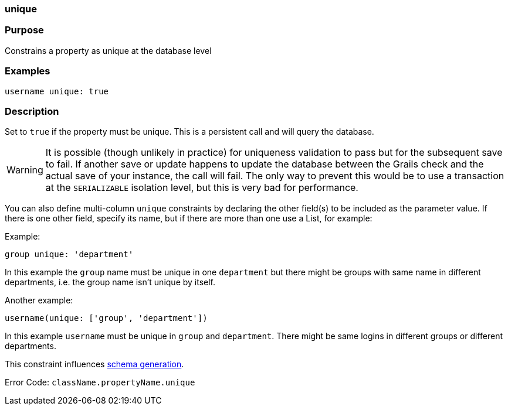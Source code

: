 
=== unique



=== Purpose


Constrains a property as unique at the database level


=== Examples


[source,java]
----
username unique: true
----


=== Description


Set to `true` if the property must be unique. This is a persistent call and will query the database.

WARNING: It is possible (though unlikely in practice) for uniqueness validation to pass but for the subsequent save to fail. If another save or update happens to update the database between the Grails check and the actual save of your instance, the call will fail. The only way to prevent this would be to use a transaction at the `SERIALIZABLE` isolation level, but this is very bad for performance.

You can also define multi-column `unique` constraints by declaring the other field(s) to be included as the parameter value. If there is one other field, specify its name, but if there are more than one use a List, for example:

Example:

[source,java]
----
group unique: 'department'
----

In this example the `group` name must be unique in one `department` but there might be groups with same name in different departments, i.e. the group name isn't unique by itself.

Another example:

[source,java]
----
username(unique: ['group', 'department'])
----

In this example `username` must be unique in `group` and `department`. There might be same logins in different groups or different departments.

This constraint influences <<gormConstraints,schema generation>>.

Error Code: `className.propertyName.unique`
